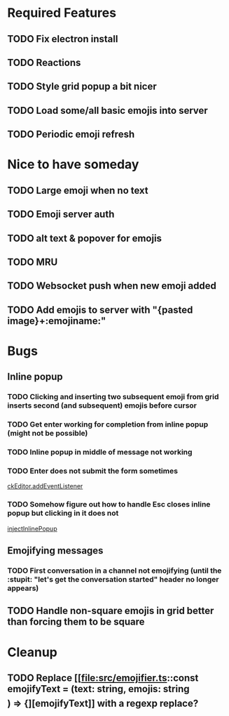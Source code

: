* Required Features
** TODO Fix electron install
** TODO Reactions
** TODO Style grid popup a bit nicer
** TODO Load some/all basic emojis into server
** TODO Periodic emoji refresh

* Nice to have someday
** TODO Large emoji when no text
** TODO Emoji server auth
** TODO alt text & popover for emojis
** TODO MRU
** TODO Websocket push when new emoji added
** TODO Add emojis to server with "{pasted image}+:emojiname:"

* Bugs
** Inline popup
*** TODO Clicking and inserting two subsequent emoji from grid inserts second (and subsequent) emojis before cursor
*** TODO Get enter working for completion from inline popup (might not be possible)
*** TODO Inline popup in middle of message not working
*** TODO Enter does not submit the form sometimes
[[file:src/inline-popup.ts::const event = e as KeyboardEvent][ckEditor.addEventListener]]
*** TODO Somehow figure out how to handle Esc closes inline popup but clicking in it does not
[[file:src/inline-popup.ts::// ckEditor.addEventListener("blur", function() {][injectInlinePopup]]
** Emojifying messages
*** TODO First conversation in a channel not emojifying (until the :stupit: "let's get the conversation started" header no longer appears)
** TODO Handle non-square emojis in grid better than forcing them to be square

* Cleanup
** TODO Replace [[file:src/emojifier.ts::const emojifyText = (text: string, emojis: string\[\]) => {][emojifyText]] with a regexp replace?
